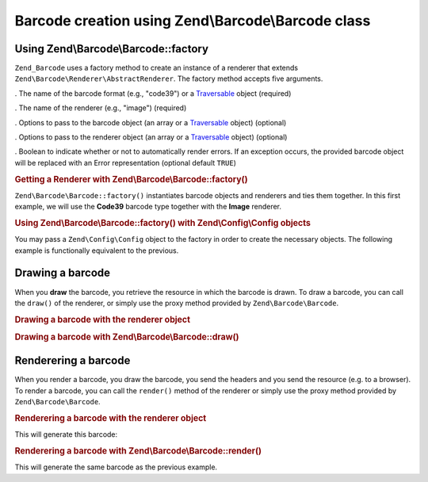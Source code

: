 
.. _zend.barcode.creation:

Barcode creation using Zend\\Barcode\\Barcode class
===================================================


.. _zend.barcode.creation.configuration:

Using Zend\\Barcode\\Barcode::factory
-------------------------------------

``Zend_Barcode`` uses a factory method to create an instance of a renderer that extends ``Zend\Barcode\Renderer\AbstractRenderer``. The factory method accepts five arguments.

. The name of the barcode format (e.g., "code39") or a `Traversable`_ object (required)

. The name of the renderer (e.g., "image") (required)

. Options to pass to the barcode object (an array or a `Traversable`_ object) (optional)

. Options to pass to the renderer object (an array or a `Traversable`_ object) (optional)

. Boolean to indicate whether or not to automatically render errors. If an exception occurs, the provided barcode object will be replaced with an Error representation (optional default ``TRUE``)


.. _zend.barcode.creation.configuration.example-1:

.. rubric:: Getting a Renderer with Zend\\Barcode\\Barcode::factory()

``Zend\Barcode\Barcode::factory()`` instantiates barcode objects and renderers and ties them together. In this first example, we will use the **Code39** barcode type together with the **Image** renderer.

.. code-block:: php
   :linenos:

   use Zend\Barcode;

   // Only the text to draw is required
   $barcodeOptions = array('text' => 'ZEND-FRAMEWORK');

   // No required options
   $rendererOptions = array();
   $renderer = Barcode::factory(
       'code39', 'image', $barcodeOptions, $rendererOptions
   );


.. _zend.barcode.creation.configuration.example-2:

.. rubric:: Using Zend\\Barcode\\Barcode::factory() with Zend\\Config\\Config objects

You may pass a ``Zend\Config\Config`` object to the factory in order to create the necessary objects. The following example is functionally equivalent to the previous.

.. code-block:: php
   :linenos:

   use Zend\Config;
   use Zend\Barcode;

   // Using only one Zend\Config\Config object
   $config = new Config(array(
       'barcode'        => 'code39',
       'barcodeParams'  => array('text' => 'ZEND-FRAMEWORK'),
       'renderer'       => 'image',
       'rendererParams' => array('imageType' => 'gif'),
   ));

   $renderer = Barcode::factory($config);


.. _zend.barcode.creation.drawing:

Drawing a barcode
-----------------

When you **draw** the barcode, you retrieve the resource in which the barcode is drawn. To draw a barcode, you can call the ``draw()`` of the renderer, or simply use the proxy method provided by ``Zend\Barcode\Barcode``.


.. _zend.barcode.creation.drawing.example-1:

.. rubric:: Drawing a barcode with the renderer object

.. code-block:: php
   :linenos:

   use Zend\Barcode;

   // Only the text to draw is required
   $barcodeOptions = array('text' => 'ZEND-FRAMEWORK');

   // No required options
   $rendererOptions = array();

   // Draw the barcode in a new image,
   $imageResource = Barcode::factory(
       'code39', 'image', $barcodeOptions, $rendererOptions
   )->draw();


.. _zend.barcode.creation.drawing.example-2:

.. rubric:: Drawing a barcode with Zend\\Barcode\\Barcode::draw()

.. code-block:: php
   :linenos:

   use Zend\Barcode;

   // Only the text to draw is required
   $barcodeOptions = array('text' => 'ZEND-FRAMEWORK');

   // No required options
   $rendererOptions = array();

   // Draw the barcode in a new image,
   $imageResource = Barcode::draw(
       'code39', 'image', $barcodeOptions, $rendererOptions
   );


.. _zend.barcode.creation.renderering:

Renderering a barcode
---------------------

When you render a barcode, you draw the barcode, you send the headers and you send the resource (e.g. to a browser). To render a barcode, you can call the ``render()`` method of the renderer or simply use the proxy method provided by ``Zend\Barcode\Barcode``.


.. _zend.barcode.creation.renderering.example-1:

.. rubric:: Renderering a barcode with the renderer object

.. code-block:: php
   :linenos:

   use Zend\Barcode;

   // Only the text to draw is required
   $barcodeOptions = array('text' => 'ZEND-FRAMEWORK');

   // No required options
   $rendererOptions = array();

   // Draw the barcode in a new image,
   // send the headers and the image
   Barcode::factory(
       'code39', 'image', $barcodeOptions, $rendererOptions
   )->render();

This will generate this barcode:


.. image:: ../images/zend.barcode.introduction.example-1.png
   :width: 275
   :align: center


.. _zend.barcode.creation.renderering.example-2:

.. rubric:: Renderering a barcode with Zend\\Barcode\\Barcode::render()

.. code-block:: php
   :linenos:

   use Zend\Barcode;

   // Only the text to draw is required
   $barcodeOptions = array('text' => 'ZEND-FRAMEWORK');

   // No required options
   $rendererOptions = array();

   // Draw the barcode in a new image,
   // send the headers and the image
   Barcode::render(
       'code39', 'image', $barcodeOptions, $rendererOptions
   );

This will generate the same barcode as the previous example.



.. _`Traversable`: php.net/traversable

